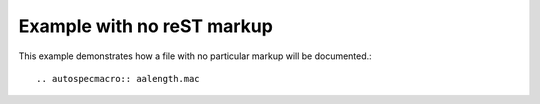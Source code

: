 .. $Id$

====================================================================
Example with no reST markup
====================================================================

This example demonstrates how a file with no particular markup will be documented.::

	.. autospecmacro:: aalength.mac

.. autospecmacro:: aalength.mac
